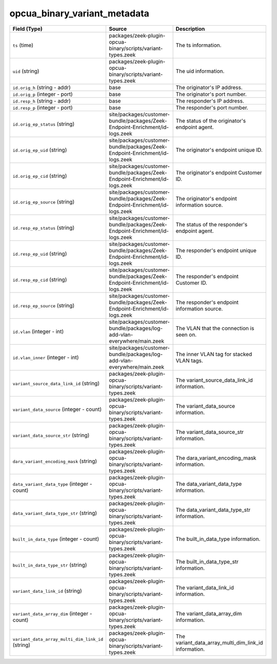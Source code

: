 .. _ref_logs_opcua_binary_variant_metadata:

opcua_binary_variant_metadata
-----------------------------
.. list-table::
   :header-rows: 1
   :class: longtable
   :widths: 1 3 3

   * - Field (Type)
     - Source
     - Description

   * - ``ts`` (time)
     - packages/zeek-plugin-opcua-binary/scripts/variant-types.zeek
     - The ts information.

   * - ``uid`` (string)
     - packages/zeek-plugin-opcua-binary/scripts/variant-types.zeek
     - The uid information.

   * - ``id.orig_h`` (string - addr)
     - base
     - The originator's IP address.

   * - ``id.orig_p`` (integer - port)
     - base
     - The originator's port number.

   * - ``id.resp_h`` (string - addr)
     - base
     - The responder's IP address.

   * - ``id.resp_p`` (integer - port)
     - base
     - The responder's port number.

   * - ``id.orig_ep_status`` (string)
     - site/packages/customer-bundle/packages/Zeek-Endpoint-Enrichment/id-logs.zeek
     - The status of the originator's endpoint agent.

   * - ``id.orig_ep_uid`` (string)
     - site/packages/customer-bundle/packages/Zeek-Endpoint-Enrichment/id-logs.zeek
     - The originator's endpoint unique ID.

   * - ``id.orig_ep_cid`` (string)
     - site/packages/customer-bundle/packages/Zeek-Endpoint-Enrichment/id-logs.zeek
     - The originator's endpoint Customer ID.

   * - ``id.orig_ep_source`` (string)
     - site/packages/customer-bundle/packages/Zeek-Endpoint-Enrichment/id-logs.zeek
     - The originator's endpoint information source.

   * - ``id.resp_ep_status`` (string)
     - site/packages/customer-bundle/packages/Zeek-Endpoint-Enrichment/id-logs.zeek
     - The status of the responder's endpoint agent.

   * - ``id.resp_ep_uid`` (string)
     - site/packages/customer-bundle/packages/Zeek-Endpoint-Enrichment/id-logs.zeek
     - The responder's endpoint unique ID.

   * - ``id.resp_ep_cid`` (string)
     - site/packages/customer-bundle/packages/Zeek-Endpoint-Enrichment/id-logs.zeek
     - The responder's endpoint Customer ID.

   * - ``id.resp_ep_source`` (string)
     - site/packages/customer-bundle/packages/Zeek-Endpoint-Enrichment/id-logs.zeek
     - The responder's endpoint information source.

   * - ``id.vlan`` (integer - int)
     - site/packages/customer-bundle/packages/log-add-vlan-everywhere/main.zeek
     - The VLAN that the connection is seen on.

   * - ``id.vlan_inner`` (integer - int)
     - site/packages/customer-bundle/packages/log-add-vlan-everywhere/main.zeek
     - The inner VLAN tag for stacked VLAN tags.

   * - ``variant_source_data_link_id`` (string)
     - packages/zeek-plugin-opcua-binary/scripts/variant-types.zeek
     - The variant_source_data_link_id information.

   * - ``variant_data_source`` (integer - count)
     - packages/zeek-plugin-opcua-binary/scripts/variant-types.zeek
     - The variant_data_source information.

   * - ``variant_data_source_str`` (string)
     - packages/zeek-plugin-opcua-binary/scripts/variant-types.zeek
     - The variant_data_source_str information.

   * - ``dara_variant_encoding_mask`` (string)
     - packages/zeek-plugin-opcua-binary/scripts/variant-types.zeek
     - The dara_variant_encoding_mask information.

   * - ``data_variant_data_type`` (integer - count)
     - packages/zeek-plugin-opcua-binary/scripts/variant-types.zeek
     - The data_variant_data_type information.

   * - ``data_variant_data_type_str`` (string)
     - packages/zeek-plugin-opcua-binary/scripts/variant-types.zeek
     - The data_variant_data_type_str information.

   * - ``built_in_data_type`` (integer - count)
     - packages/zeek-plugin-opcua-binary/scripts/variant-types.zeek
     - The built_in_data_type information.

   * - ``built_in_data_type_str`` (string)
     - packages/zeek-plugin-opcua-binary/scripts/variant-types.zeek
     - The built_in_data_type_str information.

   * - ``variant_data_link_id`` (string)
     - packages/zeek-plugin-opcua-binary/scripts/variant-types.zeek
     - The variant_data_link_id information.

   * - ``variant_data_array_dim`` (integer - count)
     - packages/zeek-plugin-opcua-binary/scripts/variant-types.zeek
     - The variant_data_array_dim information.

   * - ``variant_data_array_multi_dim_link_id`` (string)
     - packages/zeek-plugin-opcua-binary/scripts/variant-types.zeek
     - The variant_data_array_multi_dim_link_id information.

